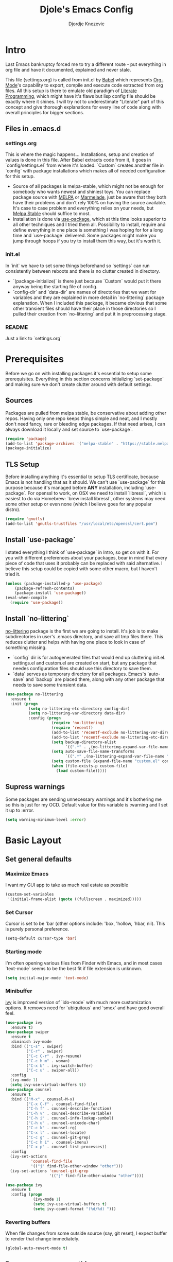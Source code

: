 #+TITLE: Djole's Emacs Config
#+AUTHOR: Djordje Knezevic
#+EMAIL: djolereject@gmail.com
#+PROPERTY: header-args :results silent :tangle (expand-file-name "settings.el" config-dir)

* Intro
Last Emacs bankruptcy forced me to try a different route - put everything in org file and have it documented, explained and never stale.

This file (settings.org) is called from init.el by [[https://org-babel.readthedocs.io/en/latest/][Babel]] which represents [[https://orgmode.org/][Org-Mode]]'s capability to export, compile and execute code extracted from org files. All this setup is there to emulate old paradigm of [[https://github.com/limist/literate-programming-examples][Literate Programming]], which might have it's flaws but lisp config file should be exactly where it shines. I will try not to underestimate "Literate" part of this concept and give thorough explanations for every line of code along with overall principles for bigger sections.
** Files in .emacs.d
*** settings.org
This is where the magic happens... Installations, setup and creation of values is done in this file. After Babel extracts code from it, it goes in `config/settings.el` from where it's loaded. `Custom` creates another file in `config` with package installations which makes all of needed configuration for this setup.
- Source of all packages is melpa-stable, which might not be enough for somebody who wants newest and shiniest toys. You can replace package source with [[https://melpa.org/packages][MELPA]] or [[http://marmalade-repo.org/packages/][Marmelade]], just be aware that they both have their problems and don't rely 100% on having the source available. It's case to case problem and everything relies on your needs, but [[https://stable.melpa.org/packages/][Melpa Stable]] should suffice to most. 
- Installation is done via [[https://github.com/jwiegley/use-package][use-package]], which at this time looks superior to all other techniques and I tried them all. Possibility to install, require and define everything in one place is something I was hoping for for a long time and `use-package` delivered. Some packages might make you jump through hoops if you try to install them this way, but it's worth it.
*** init.el
In `init` we have to set some things beforehand so `settings` can run consistently between reboots and there is no clutter created in directory.
- `(package-initialize)` is there just because `Custom` would put it there anyway being the starting file of config.
- `config-dir` and `data-dir` are names of directories that we want for variables and they are explained in more detail in `no-littering` package explanation. When I included this package, it became obvious that some other transient files should have their place in those directories so I pulled their creation from `no-littering` and put it in preprocessing stage.
*** README
Just a link to `settings.org`
* Prerequisites
Before we go on with installing packages it's essential to setup some prerequisites. Everything in this section concerns initializing `set-package` and making sure we don't create clutter around with default settings.
** Sources
Packages are pulled from melpa stable, be conservative about adding other repos. Having only one repo keeps things simple and neat, and I mostly don't need fancy, rare or bleeding edge packages. If that need arises, I can always download it locally and set source to `use-package`.
#+BEGIN_SRC emacs-lisp
(require 'package)
(add-to-list 'package-archives '("melpa-stable" . "https://stable.melpa.org/packages/") t)
(package-initialize)
#+END_SRC

** TLS Setup
Before installing anything it's essential to setup TLS certificate, because Emacs is not handling that as it should. We can't use `use-package` for this purpose because it's managed before *ANY* installation, including `use-package`.
For openssl to work, on OSX we need to install `libressl`, which is easiest to do via Homebrew: `brew install libressl`, other systems may need some other setup or even none (which I believe goes for any popular distro).

#+BEGIN_SRC emacs-lisp
(require 'gnutls)
(add-to-list 'gnutls-trustfiles "/usr/local/etc/openssl/cert.pem")
#+END_SRC

** Install `use-package`
I stated everything I think of `use-package` in Intro, so get on with it. For you with different preferences about your packages, bear in mind that every piece of code that uses it probably can be replaced with said alternative. I believe this setup could be copied with some other macro, but I haven't tried it.
#+BEGIN_SRC emacs-lisp
(unless (package-installed-p 'use-package)
    (package-refresh-contents)
    (package-install 'use-package))
(eval-when-compile
  (require 'use-package))
#+END_SRC
** Install `no-littering`
[[https://github.com/emacscollective/no-littering][no-littering]] package is the first we are going to install. It's job is to make subdirectories in user's .emacs directory, and save all tmp files there. This reduces clutter and helps with having one place to look in case of something missing.
- `config` dir is for autogenerated files that would end up cluttering init.el. settings.el and custom.el are created on start, but any package that needes configuration files should use this directory to save them.
- `data` serves as temporary directory for all packages. Emacs's `auto-save` and `backup` are placed there, along with any other package that needs to save some transient data.
#+BEGIN_SRC emacs-lisp
  (use-package no-littering
    :ensure t
    :init (progn
            (setq no-littering-etc-directory config-dir)
            (setq no-littering-var-directory data-dir)
            :config (progn
                      (require 'no-littering)
                      (require 'recentf)
                      (add-to-list 'recentf-exclude no-littering-var-directory)
                      (add-to-list 'recentf-exclude no-littering-etc-directory)
                      (setq backup-directory-alist
                            `((".*" . ,(no-littering-expand-var-file-name "backup/"))))
                      (setq auto-save-file-name-transforms
                            `((".*" ,(no-littering-expand-var-file-name "auto-save/") t)))
                      (setq custom-file (expand-file-name "custom.el" config-dir))
                      (when (file-exists-p custom-file)
                        (load custom-file)))))

#+END_SRC
** Supress warnings
Some packages are sending unnecessary warnings and it's bothering me so this is just for my OCD. Default value for this variable is :warning and I set it up to :error.
#+BEGIN_SRC emacs-lisp
(setq warning-minimum-level :error)
#+END_SRC
* Basic Layout
** Set general defaults
*** Maximize Emacs
I want my GUI app to take as much real estate as possible
#+BEGIN_SRC emacs-lisp
(custom-set-variables
 '(initial-frame-alist (quote ((fullscreen . maximized)))))
#+END_SRC
*** Set Cursor
Cursor is set to be 'bar (other options include: 'box, 'hollow, 'hbar, nil). This is purely personal preference.
#+BEGIN_SRC emacs-lisp
(setq-default cursor-type 'bar)
#+END_SRC
*** Starting mode
I'm often opening various files from Finder with Emacs, and in most cases `text-mode` seems to be the best fit if file extension is unknown.
#+BEGIN_SRC emacs-lisp
(setq initial-major-mode 'text-mode)
#+END_SRC
*** Minibuffer
[[https://github.com/abo-abo/swiper/blob/master/doc/ivy.org][ivy]] is improved version of `ido-mode` with much more customization options. It removes need for `ubiquitous` and `smex` and have good overall feel.
#+BEGIN_SRC emacs-lisp
(use-package ivy
  :ensure t)
(use-package swiper
  :ensure t
  :diminish ivy-mode
  :bind (("C-s" . swiper)
         ("C-r" . swiper)
         ("C-c C-r" . ivy-resume)
         ("C-c h m" . woman)
         ("C-x b" . ivy-switch-buffer)
         ("C-c u" . swiper-all))
  :config
  (ivy-mode 1)
  (setq ivy-use-virtual-buffers t))
(use-package counsel
  :ensure t
  :bind (("M-x" . counsel-M-x)
         ("C-x C-f" . counsel-find-file)
         ("C-h f" . counsel-describe-function)
         ("C-h v" . counsel-describe-variable)
         ("C-h i" . counsel-info-lookup-symbol)
         ("C-h u" . counsel-unicode-char)
         ("C-c k" . counsel-rg)
         ("C-x l" . counsel-locate)
         ("C-c g" . counsel-git-grep)
         ("C-c h i" . counsel-imenu)
         ("C-x p" . counsel-list-processes))
  :config
  (ivy-set-actions
           'counsel-find-file
           '(("j" find-file-other-window "other")))
  (ivy-set-actions 'counsel-git-grep
                   '(("j" find-file-other-window "other"))))
#+END_SRC
#+BEGIN_SRC emacs-lisp :tangle no
(use-package ivy
  :ensure t
  :config (progn 
            (ivy-mode 1)
            (setq ivy-use-virtual-buffers t)
            (setq ivy-count-format "(%d/%d) ")))
#+END_SRC
*** Reverting buffers
When file changes from some outside source (say, git reset), I expect buffer to render that change immediately.
#+BEGIN_SRC emacs-lisp
(global-auto-revert-mode t)
#+END_SRC
** Remove unnecessary things
*** Decorations
If you use your Emacs without mouse, toolbar and scrollbar are just wastes of screen space.
#+BEGIN_SRC emacs-lisp
(tool-bar-mode 0)
(scroll-bar-mode 0)
#+END_SRC
*** Messages
While these screens might be helpful for beginners when they start to play with Emacs, after a while they become annoyances.
#+BEGIN_SRC emacs-lisp
(setq inhibit-startup-message t)
(setq inhibit-splash-screen t)
(setq initial-scratch-message nil)
#+END_SRC
*** Yes/No
Show y/n instead of yes/no (this really ought to be default)
#+BEGIN_SRC emacs-lisp
(fset 'yes-or-no-p 'y-or-n-p)
#+END_SRC
*** Tooltips
I never need GUI tooltips in Emacs and can't imagine type of usage that welcomes it
#+BEGIN_SRC emacs-lisp
(setq tooltip-use-echo-area t)
#+END_SRC
*** Beep
Beep is frequent, irritating and not at all helpful. Send it to message screen instead of speakers so you still have some kind of visible cue that it happened.
#+BEGIN_SRC emacs-lisp
(setq ring-bell-function (lambda () (message "*beep*")))
#+END_SRC
** Customize rows and columns
*** C-l behavior
I found myself that I mostly use C-l to move position to top of the screen, so I usualy type C-l C-l. Why not customize it if it's repeating?
#+BEGIN_SRC emacs-lisp
(setq recenter-positions '(top middle bottom))
#+END_SRC
*** Cursor position
Show current row and column under the buffer. This is helpful and unobtrusive in most themes.
#+BEGIN_SRC emacs-lisp
(setq column-number-mode t)
#+END_SRC
*** Wrap lines
Only scenario where you want text not to be wrapped is when looking source of some binary files. It's better to override behavior for those purposes, then to scroll buffer in left-right direction.
#+BEGIN_SRC emacs-lisp
(global-visual-line-mode 1)
#+END_SRC
*** Double space sentences
Let's ignore American typist's convention however much it be helpful in deducing end of the sentence. If you want it somewhere, just use `M-x repunctuate-sentences`.
#+BEGIN_SRC emacs-lisp
(setq sentence-end-double-space nil)
#+END_SRC
** Editing
*** Easy kill
I don't need to confirm or pick buffer when trying to kill it, just leave finger on Control and do it with `C-x C-k`.
#+BEGIN_SRC emacs-lisp
(global-set-key (kbd "C-x C-k") 'kill-this-buffer)
#+END_SRC
*** Paste
When typing over selected text, I want it to be replaced and not appended. 
#+BEGIN_SRC emacs-lisp
(delete-selection-mode 1)
#+END_SRC
*** Undo Tree
Interesting and superior way of dealing with undo in Emacs. Takes some time to get used to, but ability to move through undo/redo tree is great when you get used to it.
#+BEGIN_SRC emacs-lisp
(use-package undo-tree
  :ensure t
  :init (global-undo-tree-mode))
#+END_SRC
*** Whitespaces
When there are more than one whitespace in row, it's common to want them all replaced by just one. If there is just one whitespace, we might want that one gone too.
It's really simple package, but I find it incredibly useful. Shortcut is `M-Space`.
#+BEGIN_SRC emacs-lisp
(use-package shrink-whitespace
  :ensure t
  :config (global-set-key (kbd "M-SPC") 'shrink-whitespace))
#+END_SRC
** OS-specific
For now, I only customized things related to OSX, because that's the system I'm spending most of my time. I plan to take some time these days to do fine tuning on few popular distros.
*** OSX
- Caps lock is bound to Control system-wide, not inside Emacs
- Option is Meta by default
- Left Cmd is Super by default
- Right Cmd is Control
- Killing and minimizing Emacs is supressed.

#+BEGIN_SRC emacs-lisp
(when (eq system-type 'darwin)
  (global-set-key (kbd "s-q") nil)
  (global-set-key (kbd "s-w") nil)
  (global-set-key (kbd "C-~") nil)
  (setq mac-right-command-modifier 'control))
#+END_SRC
** Meta
Working with file `settings.org` is done so regularly to merit it's own key bindings.
*** Open
Speed dial `settings.org` with `C-c i`
#+BEGIN_SRC emacs-lisp
 (defun djole/find-settings ()
    "Edit settings.org"
    (interactive)
    (find-file (concat user-emacs-directory "settings.org")))
  (global-set-key (kbd "C-c i") 'djole/find-settings)
#+END_SRC
*** Reload
When we change settings.org, we want it quickly reloaded. Shortcut is `C-c r`.
#+BEGIN_SRC emacs-lisp
(defun djole/reload-settings ()
  "Reloads settings.org at runtime"
  (interactive)
  (org-babel-load-file (expand-file-name "settings.org" user-emacs-directory)))
(global-set-key (kbd "C-c r") 'djole/reload-settings)
#+END_SRC
* Theme
Theme deserves top-level entry, because it's highly personal and separate from most of the other settings. If you don't like my choice, there is lot's of sources out there so pick one that suits you. For now, I opted for `github` theme from `base16`. This will change often if history is any indicator but `github` is clean and I needed a change from dark themes.

[[https://belak.github.io/base16-emacs/][Available themes in base16]]
#+BEGIN_SRC emacs-lisp
(use-package base16-theme
  :ensure t
  :if window-system
  :config (load-theme 'base16-github t))
;; close candidates: 'base16-mexico-light 'base16-atelier-cave-light
#+END_SRC
* Org Mode
One of the biggest and most popular packages clearly gets described in separate top-level entry. There are so many ways it could be customized, but I try to minimize it and go with defaults as much as I can. I will soon enhance this section with templates and captures.
** General Layout
*** Indentation
I want everything indented to the level of it's title, but don't further indent code.
#+BEGIN_SRC emacs-lisp
(setq org-startup-indented t)
(setq org-edit-src-content-indentation 0)
#+END_SRC
*** Code highlights
Add colors to code using native mode for given language.
#+BEGIN_SRC emacs-lisp
(setq org-src-fontify-natively t)
#+END_SRC
*** Code confirmation
I never accidentaly type C-c C-c, so there is no need for confirmation
#+BEGIN_SRC emacs-lisp
(setq org-confirm-babel-evaluate nil)
#+END_SRC
*** Code tabs
Tabs should behave in expected way when in code block, default is quite confusing.
#+BEGIN_SRC emacs-lisp
(setq org-src-tab-acts-natively t)
#+END_SRC
*** Emphasized text
Emphasis are displayed immediately *(Bold*, /italic/)
#+BEGIN_SRC emacs-lisp
(setq org-hide-emphasis-markers t)
#+END_SRC
*** Special symbols
Symbols should be presented as intended (pi -> \pi{})
#+BEGIN_SRC emacs-lisp
(setq org-pretty-entities t)
#+END_SRC
*** Bullets
 [[https://github.com/sabof/org-bullets][org-bullets]] are presenting nice looking bullets instead of asterisks.
#+BEGIN_SRC emacs-lisp
(use-package org-bullets
  :ensure t
  :config
  (add-hook 'org-mode-hook 'org-bullets-mode))
#+END_SRC
** Bindings
I still have some preferences when it comes to binding keys in `org-mode`...
*** Changing levels
- Promoting/Demoting with Super-left/righ
- Moving subtree with Super-up/down
- This leaves M-right/left to behave same as in other modes
#+BEGIN_SRC emacs-lisp
(add-hook 'org-mode-hook          
          '(lambda ()
             (define-key org-mode-map (kbd "M-<right>") 'forward-word)
             (define-key org-mode-map (kbd "M-<left>") 'backward-word)
             (define-key org-mode-map (kbd "s-<up>") 'org-move-subtree-up)
             (define-key org-mode-map (kbd "s-<down>") 'org-move-subtree-down)
             (define-key org-mode-map (kbd "s-<right>") 'org-do-demote)
             (define-key org-mode-map (kbd "s-<left>") 'org-do-promote)))
#+END_SRC
*** Insert elisp template
Standard insert is done via `<s + TAB`, and I mostly need emacs-lisp, so I made `<el` template.
#+BEGIN_SRC emacs-lisp
(add-to-list 'org-structure-template-alist
	       '("el" "#+BEGIN_SRC emacs-lisp\n?\n#+END_SRC"))
#+END_SRC
*** Exporters
I tried with `pandoc-mode` but it looks too intrusive, and `ox-pandoc` has some problems installing from melpa stable, so I will leave this section to be updated in some later time. These days I don't have much use in creating pdf's or latex, so this can wait.
** Appearance
#+BEGIN_SRC emacs-lisp :tangle no
(let*
      ((variable-tuple (cond
                        ((x-list-fonts "Source Sans Pro") '(:font "Source Sans Pro"))
                        ((x-list-fonts "Lucida Grande")   '(:font "Lucida Grande"))
                        ((x-list-fonts "Verdana")         '(:font "Verdana"))
                        ((x-family-fonts "Sans Serif")    '(:family "Sans Serif"))
                        (nil (warn "Cannot find a Sans Serif Font.  Install Source Sans Pro."))))
       (base-font-color     (face-foreground 'default nil 'default))
       (headline           `(:inherit default :weight normal :foreground ,base-font-color)))

    (custom-theme-set-faces 'user
                            `(org-level-8 ((t (,@headline ,@variable-tuple))))
                            `(org-level-7 ((t (,@headline ,@variable-tuple))))
                            `(org-level-6 ((t (,@headline ,@variable-tuple))))
                            `(org-level-5 ((t (,@headline ,@variable-tuple))))
                            `(org-level-4 ((t (,@headline ,@variable-tuple))))
                            `(org-level-3 ((t (,@headline ,@variable-tuple :height 1.33))))
                            `(org-level-2 ((t (,@headline ,@variable-tuple :height 1.33))))
                            `(org-level-1 ((t (,@headline ,@variable-tuple :height 1.33))))
                            `(org-document-title ((t (,@headline ,@variable-tuple :height 1.33 :underline nil))))))
#+END_SRC
** Exporters
Needs more thinking about what I really need.
#+BEGIN_SRC emacs-lisp
(use-package ox-gfm
  :after (org)
  :ensure t)
#+END_SRC
* Git
Version controll is important part of the Emacs ever since [[https://github.com/magit/magit][Magit]] entered the scene, showing factual difference between "porcelain" and "plumbing". After some time of adjusting practices, raising every day efficiency is inevitable with Magit and few of his helpers.
** Magit
Learn it, use it and never look back on days of typing something like: 
`git log --graph --pretty=format:'%Cred%h%Creset -%C(yellow)%d%Creset %s %Cgreen(%cr) %C(bold blue)<%an>%Creset' --abbrev-commit`
#+BEGIN_SRC emacs-lisp
(use-package magit
  :ensure t
  :bind ("C-x g" . magit-status))
#+END_SRC
** Git Gutter
[[https://github.com/syohex/emacs-git-gutter][git-gutter]] is displaying diff from last stage in left column (changed lines are presented as: "~", added: "+" and removed: "-").
One of the selling points for it is that every chunk can be separately staged. I set prefix for`git-gutter` commands to `M-g`.
#+BEGIN_SRC emacs-lisp
(use-package git-gutter
  :ensure t
  :config (progn
            (add-hook 'git-gutter:update-hooks 'magit-after-revert-hook)
            (add-hook 'git-gutter:update-hooks 'magit-not-reverted-hook)
            (global-git-gutter-mode +1)
            (setq git-gutter:modified-sign "~")
            (setq git-gutter:added-sign "+")
            (setq git-gutter:deleted-sign "-")
            (setq git-gutter:window-width 3)
            (set-face-foreground 'git-gutter:modified "#b58900")
            (set-face-foreground 'git-gutter:added "#859900")
            (set-face-foreground 'git-gutter:deleted "#dc322f")
            (global-set-key (kbd "M-g s") 'git-gutter:stage-hunk)
            (global-set-key (kbd "M-g r") 'git-gutter:revert-hunk)
            (global-set-key (kbd "M-g m") #'git-gutter:mark-hunk)
            (global-set-key (kbd "M-g n") 'git-gutter:next-hunk)
            (global-set-key (kbd "M-g p") 'git-gutter:previous-hunk)
            ))
#+END_SRC
** Git Time Machine
[[https://github.com/pidu/git-timemachine][git-timemachine]] lets me go through previous commits in given file. It's not used often, but when it's needed it makes reverting files much easier.
#+BEGIN_SRC emacs-lisp
  (use-package git-timemachine :ensure t)
#+END_SRC
** Edif
I like `ediff` more than `smerge`, but that's probably just a personal    preference.
#+BEGIN_SRC emacs-lisp
(use-package ediff
  :config (setq ediff-split-window-function 'split-window-horizontally))
#+END_SRC
* Programming
Common setup for all programming modes
#+BEGIN_SRC emacs-lisp
;;(add-hook 'prog-mode-hook 'linum-mode)
;; move through camel case
(subword-mode)
#+END_SRC
* Small side packages
** Which key
[[https://github.com/justbur/emacs-which-key][`which-key`]] opens popup after entering incomplete command. Delay of one second gives enough time to finish command without seeing it, and if I'm stuck it shows available endings to entered prefix.
#+BEGIN_SRC emacs-lisp
(use-package which-key 
  :ensure t
  :config
  (which-key-setup-side-window-right-bottom)
  (which-key-mode))
#+END_SRC
** Touch typing
Spare minutes are best spent on practicing some touch typing. Let's add few packages that can help with that.

*** `speed-type`
[[https://github.com/hagleitn/speed-type][speed-type]] takes practicing examples on random and it's sometimes very demanding with exotic examples that it puts in front of you.
#+BEGIN_SRC emacs-lisp
(use-package speed-type :ensure t)
#+END_SRC
*** typit
[[https://github.com/mrkkrp/typit][typit]] is convenient for building speed on common words.
#+BEGIN_SRC emacs-lisp
(use-package typit :ensure t)
#+END_SRC





